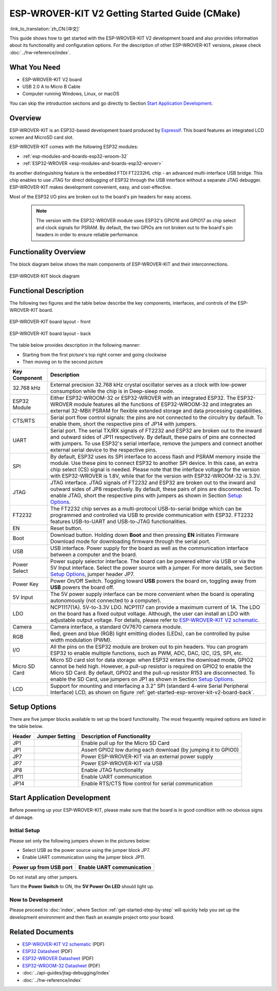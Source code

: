 ESP-WROVER-KIT V2 Getting Started Guide (CMake)
===============================================
:link_to_translation:`zh_CN:[中文]`

This guide shows how to get started with the ESP-WROVER-KIT V2 development board and also provides information about its functionality and configuration options. For the description of other ESP-WROVER-KIT versions, please check :doc:`../hw-reference/index`.


What You Need
-------------

* ESP-WROVER-KIT V2 board
* USB 2.0 A to Micro B Cable
* Computer running Windows, Linux, or macOS

You can skip the introduction sections and go directly to Section `Start Application Development`_.


Overview
--------

ESP-WROVER-KIT is an ESP32-based development board produced by `Espressif <https://espressif.com>`_. This board features an integrated LCD screen and MicroSD card slot.

ESP-WROVER-KIT comes with the following ESP32 modules:

- :ref:`esp-modules-and-boards-esp32-wroom-32`
- :ref:`ESP32-WROVER <esp-modules-and-boards-esp32-wrover>`

Its another distinguishing feature is the embedded FTDI FT2232HL chip - an advanced multi-interface USB bridge. This chip enables to use JTAG for direct debugging of ESP32 through the USB interface without a separate JTAG debugger. ESP-WROVER-KIT makes development convenient, easy, and cost-effective.

Most of the ESP32 I/O pins are broken out to the board's pin headers for easy access.

    .. note::

        The version with the ESP32-WROVER module uses ESP32's GPIO16 and GPIO17 as chip select and clock signals for PSRAM. By default, the two GPIOs are not broken out to the board's pin headers in order to ensure reliable performance.


Functionality Overview
----------------------

The block diagram below shows the main components of ESP-WROVER-KIT and their interconnections.

.. figure:: ../../_static/esp-wrover-kit-block-diagram.png
    :align: center
    :alt: ESP-WROVER-KIT block diagram
    :figclass: align-center

    ESP-WROVER-KIT block diagram


Functional Description
----------------------

The following two figures and the table below describe the key components, interfaces, and controls of the ESP-WROVER-KIT board.

.. _get-started-esp-wrover-kit-v2-board-front:

.. figure:: ../../_static/esp-wrover-kit-v2-layout-front.png
    :align: center
    :alt: ESP-WROVER-KIT board layout - front
    :figclass: align-center

    ESP-WROVER-KIT board layout - front

.. _get-started-esp-wrover-kit-v2-board-back:

.. figure:: ../../_static/esp-wrover-kit-v2-layout-back.png
    :align: center
    :alt: ESP-WROVER-KIT board layout - back
    :figclass: align-center

    ESP-WROVER-KIT board layout - back


The table below provides description in the following manner:

- Starting from the first picture's top right corner and going clockwise
- Then moving on to the second picture


==================  =================================================================================================================================
Key Component       Description
==================  =================================================================================================================================
32.768 kHz          External precision 32.768 kHz crystal oscillator serves as a clock with low-power consumption while the chip is in Deep-sleep mode.

ESP32 Module        Either ESP32-WROOM-32 or ESP32-WROVER with an integrated ESP32. The ESP32-WROVER module features all the functions of ESP32-WROOM-32 and integrates an external 32-MBit PSRAM for flexible extended storage and data processing capabilities.

CTS/RTS             Serial port flow control signals: the pins are not connected to the circuitry by default. To enable them, short the respective pins of JP14 with jumpers.

UART                Serial port. The serial TX/RX signals of FT2232 and ESP32 are broken out to the inward and outward sides of JP11 respectively. By default, these pairs of pins are connected with jumpers. To use ESP32's serial interface, remove the jumpers and connect another external serial device to the respective pins.

SPI                 By default, ESP32 uses its SPI interface to access flash and PSRAM memory inside the module. Use these pins to connect ESP32 to another SPI device. In this case, an extra chip select (CS) signal is needed. Please note that the interface voltage for the version with ESP32-WROVER is 1.8V, while that for the version with ESP32-WROOM-32 is 3.3V.

JTAG                JTAG interface. JTAG signals of FT2232 and ESP32 are broken out to the inward and outward sides of JP8 respectively. By default, these pairs of pins are disconnected. To enable JTAG, short the respective pins with jumpers as shown in Section `Setup Options`_.

FT2232              The FT2232 chip serves as a multi-protocol USB-to-serial bridge which can be programmed and controlled via USB to provide communication with ESP32. FT2232 features USB-to-UART and USB-to-JTAG functionalities.

EN                  Reset button.

Boot                Download button. Holding down **Boot** and then pressing **EN** initiates Firmware Download mode for downloading firmware through the serial port.

USB                 USB interface. Power supply for the board as well as the communication interface between a computer and the board.

Power Select        Power supply selector interface. The board can be powered either via USB or via the 5V Input interface. Select the power source with a jumper. For more details, see Section `Setup Options`_, jumper header JP7.

Power Key           Power On/Off Switch. Toggling toward **USB** powers the board on, toggling away from **USB** powers the board off.

5V Input            The 5V power supply interface can be more convenient when the board is operating autonomously (not connected to a computer).

LDO                 NCP1117(1A). 5V-to-3.3V LDO. NCP1117 can provide a maximum current of 1A. The LDO on the board has a fixed output voltage. Although, the user can install an LDO with adjustable output voltage. For details, please refer to `ESP-WROVER-KIT V2 schematic`_.

Camera              Camera interface, a standard OV7670 camera module.

RGB                 Red, green and blue (RGB) light emitting diodes (LEDs), can be controlled by pulse width modulation (PWM).

I/O                 All the pins on the ESP32 module are broken out to pin headers. You can program ESP32 to enable multiple functions, such as PWM, ADC, DAC, I2C, I2S, SPI, etc.

Micro SD Card       Micro SD card slot for data storage: when ESP32 enters the download mode, GPIO2 cannot be held high. However, a pull-up resistor is required on GPIO2 to enable the Micro SD Card. By default, GPIO2 and the pull-up resistor R153 are disconnected. To enable the SD Card, use jumpers on JP1 as shown in Section `Setup Options`_.

LCD                 Support for mounting and interfacing a 3.2” SPI (standard 4-wire Serial Peripheral Interface) LCD, as shown on figure :ref:`get-started-esp-wrover-kit-v2-board-back`.
==================  =================================================================================================================================


.. _get-started-esp-wrover-kit-v2-setup-options:

Setup Options
-------------

There are five jumper blocks available to set up the board functionality. The most frequently required options are listed in the table below.

=======  ================  =========================================================
Header   Jumper Setting    Description of Functionality
=======  ================  =========================================================
JP1      |jp1-sd_io2|      Enable pull up for the Micro SD Card
JP1      |jp1-both|        Assert GPIO2 low during each download (by jumping it to GPIO0)
JP7      |jp7-ext_5v|      Power ESP-WROVER-KIT via an external power supply
JP7      |jp7-usb_5v|      Power ESP-WROVER-KIT via USB
JP8      |jp8|             Enable JTAG functionality
JP11     |jp11-tx-rx|      Enable UART communication
JP14     |jp14|            Enable RTS/CTS flow control for serial communication
=======  ================  =========================================================


.. _get-started-esp-wrover-kit-v2-start-development:

Start Application Development
-----------------------------

Before powering up your ESP-WROVER-KIT, please make sure that the board is in good condition with no obvious signs of damage.


Initial Setup
^^^^^^^^^^^^^

Please set only the following jumpers shown in the pictures below:

- Select USB as the power source using the jumper block JP7.

- Enable UART communication using the jumper block JP11.

========================  ==========================
Power up from USB port    Enable UART communication
========================  ==========================
|jp7-usb_5v|              |jp11-tx-rx|
========================  ==========================

Do not install any other jumpers.

Turn the **Power Switch** to ON, the **5V Power On LED** should light up.

Now to Development
^^^^^^^^^^^^^^^^^^

Please proceed to :doc:`index`, where Section :ref:`get-started-step-by-step` will quickly help you set up the development environment and then flash an example project onto your board.


Related Documents
-----------------

* `ESP-WROVER-KIT V2 schematic`_ (PDF)
* `ESP32 Datasheet <https://www.espressif.com/sites/default/files/documentation/esp32_datasheet_en.pdf>`_ (PDF)
* `ESP32-WROVER Datasheet <https://espressif.com/sites/default/files/documentation/esp32-wrover_datasheet_en.pdf>`_ (PDF)
* `ESP32-WROOM-32 Datasheet <https://espressif.com/sites/default/files/documentation/esp32-wroom-32_datasheet_en.pdf>`_ (PDF)
* :doc:`../api-guides/jtag-debugging/index`
* :doc:`../hw-reference/index`


.. |jp1-sd_io2| image:: ../../_static/wrover-jp1-sd_io2.png
.. |jp1-both| image:: ../../_static/wrover-jp1-both.png
.. |jp7-ext_5v| image:: ../../_static/wrover-jp7-ext_5v.png
.. |jp7-usb_5v| image:: ../../_static/wrover-jp7-usb_5v.png
.. |jp8| image:: ../../_static/wrover-jp8.png
.. |jp11-tx-rx| image:: ../../_static/wrover-jp11-tx-rx.png
.. |jp14| image:: ../../_static/wrover-jp14.png

.. _ESP-WROVER-KIT V2 schematic: https://dl.espressif.com/dl/schematics/ESP-WROVER-KIT_SCH-2.pdf
